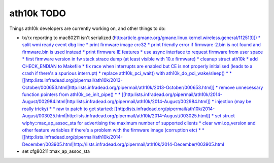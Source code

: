ath10k TODO
===========

Things ath10k developers are currently working on, and other things to do:

-  tx/rx reporting to mac80211 isn't serialized (`http:article.gmane.org/gmane.linux.kernel.wireless.general/112513]]) \* split wmi ready event dbg line \* print firmware image crc32 \* print friendly error if firmware-2.bin is not found and firmware.bin is used instead \* print firmware IE features \* use async interface to request firmware from user space \* first firmware version in fw stack strace dump (at least visible with 10.x firmware) \* cleanup struct ath10k \* add CHECK_ENDIAN to Makefile \* fix race when interrupts are enabled but CE is not properly initialised (leads to a crash if there's a spurious interrupt) \* replace ath10k_pci_wait() with ath10k_do_pci_wake/sleep() \* \* [[http:\ lists.infradead.org/pipermail/ath10k/2013-October/000653.html|http:lists.infradead.org/pipermail/ath10k/2013-October/000653.html]] \* remove unnecessary function pointers from ath10k_ce_init_pipe() \* \* [[http:\ lists.infradead.org/pipermail/ath10k/2014-August/002984.html|http:lists.infradead.org/pipermail/ath10k/2014-August/002984.html]] \* injection (may be really tricky) \* \* raw tx patch to get started: [[http:\ lists.infradead.org/pipermail/ath10k/2014-August/003025.html|http:lists.infradead.org/pipermail/ath10k/2014-August/003025.html]] \* set struct wiphy::max_ap_assoc_sta for advertising the maximum number of supported clients \* clear wmi.op_version and other feature variables if there's a problem with the firmware image (corruption etc) \* \* [[http:\ lists.infradead.org/pipermail/ath10k/2014-December/003905.html|http://lists.infradead.org/pipermail/ath10k/2014-December/003905.html <http://article.gmane.org/gmane.linux.kernel.wireless.general/112513>`__
-  set cfg80211::max_ap_assoc_sta
